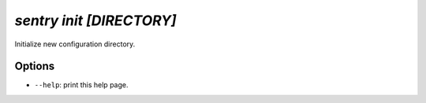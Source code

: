 `sentry init [DIRECTORY]`
-------------------------

Initialize new configuration directory.

Options
```````

- ``--help``: print this help page.
